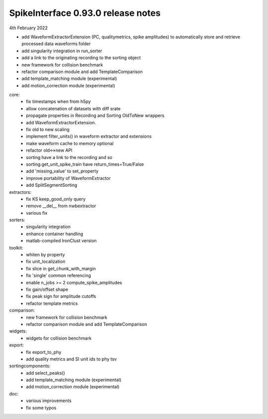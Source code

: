 .. _release0.93.0:

SpikeInterface 0.93.0 release notes
-----------------------------------

4th February 2022


* add WaveformExtractorExtension (PC, qualitymetrics, spike amplitudes)
  to automatically store and retrieve processed data waveforms folder
* add singularity integration in run_sorter
* add a link to the originating recording to the sorting object
* new framework for collision benchmark
* refactor comparison module and add TemplateComparison
* add template_matching module (experimental)
* add motion_correction module (experimental)



core:
  * fix timestamps when from h5py
  * allow concatenation of datasets with diff srate
  * propagate properties in Recording and Sorting OldToNew wrappers
  * add WaveformExtractorExtension.
  * fix old to new scaling
  * implement filter_units() in waveform extractor and extensions
  * make waveform cache to memory optional
  * refactor old<->new API
  * sorting have a link to the recording and so
  * sorting.get_unit_spike_train have return_times=True/False
  * add 'missing_value' to set_property
  * improve portability of WaveformExtractor
  * add SplitSegmentSorting


extractors:
  * fix KS keep_good_only query
  * remove __del__ from nwbextractor
  * various fix


sorters:
  * singularity integration
  * enhance container handling
  * matlab-compiled IronClust version

toolkit:
  * whiten by property
  * fix unit_localization
  * fix slice in get_chunk_with_margin
  * fix 'single' common referencing
  * enable n_jobs >= 2 compute_spike_amplitudes
  * fix gain/offset shape
  * fix peak sign for amplitude cutoffs
  * refactor template metrics


comparison:
  * new framework for collision benchmark
  * refactor comparison module and add TemplateComparison

widgets:
  * widgets for collision benchmark


export:
  * fix export_to_phy
  * add quality metrics and SI unit ids to phy tsv


sortingcomponents:
  * add select_peaks()
  * add template_matching module (experimental)
  * add motion_correction module (experimental)

doc:
  * various improvements
  * fix some typos
